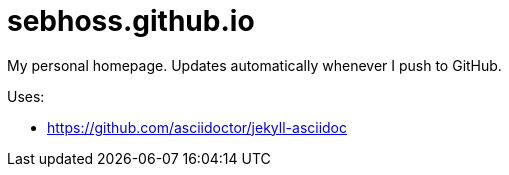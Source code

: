 = sebhoss.github.io

My personal homepage. Updates automatically whenever I push to GitHub.

Uses:

- https://github.com/asciidoctor/jekyll-asciidoc
